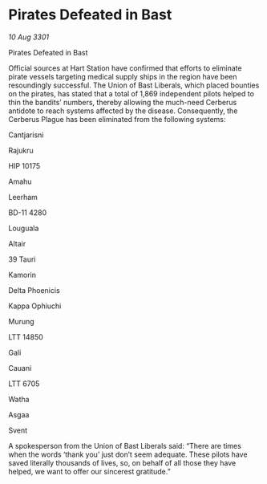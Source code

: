 * Pirates Defeated in Bast

/10 Aug 3301/

Pirates Defeated in Bast 
 
Official sources at Hart Station have confirmed that efforts to eliminate pirate vessels targeting medical supply ships in the region have been resoundingly successful. The Union of Bast Liberals, which placed bounties on the pirates, has stated that a total of 1,869 independent pilots helped to thin the bandits’ numbers, thereby allowing the much-need Cerberus antidote to reach systems affected by the disease. Consequently, the Cerberus Plague has been eliminated from the following systems: 

Cantjarisni 

Rajukru 

HIP 10175 

Amahu 

Leerham 

BD-11 4280 

Louguala 

Altair  

39 Tauri 

Kamorin  

Delta Phoenicis 

Kappa Ophiuchi  

Murung 

LTT 14850  

Gali  

Cauani 

LTT 6705	 

Watha 

Asgaa 

Svent 

A spokesperson from the Union of Bast Liberals said: “There are times when the words ‘thank you’ just don’t seem adequate. These pilots have saved literally thousands of lives, so, on behalf of all those they have helped, we want to offer our sincerest gratitude.”